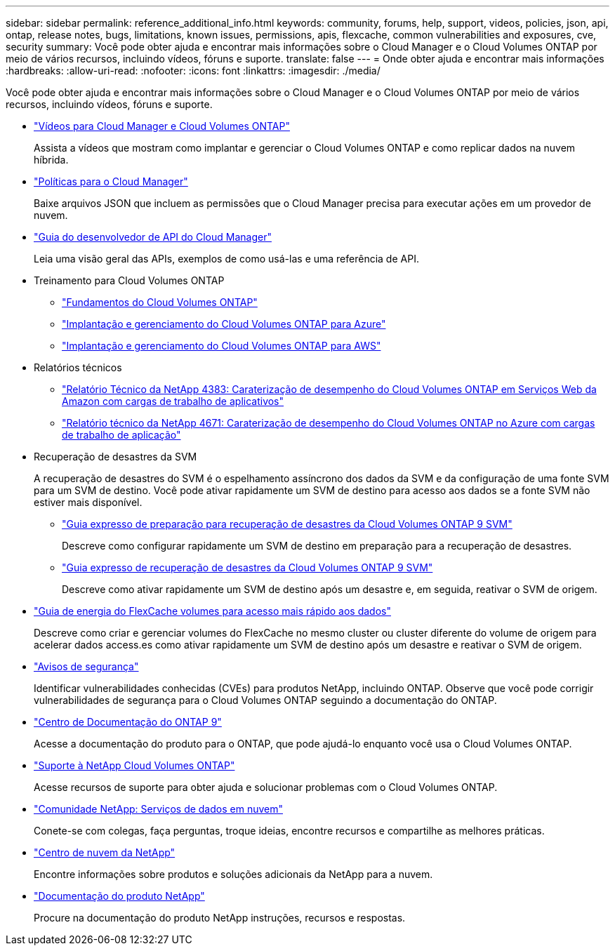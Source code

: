 ---
sidebar: sidebar 
permalink: reference_additional_info.html 
keywords: community, forums, help, support, videos, policies, json, api, ontap, release notes, bugs, limitations, known issues, permissions, apis, flexcache, common vulnerabilities and exposures, cve, security 
summary: Você pode obter ajuda e encontrar mais informações sobre o Cloud Manager e o Cloud Volumes ONTAP por meio de vários recursos, incluindo vídeos, fóruns e suporte. 
translate: false 
---
= Onde obter ajuda e encontrar mais informações
:hardbreaks:
:allow-uri-read: 
:nofooter: 
:icons: font
:linkattrs: 
:imagesdir: ./media/


[role="lead"]
Você pode obter ajuda e encontrar mais informações sobre o Cloud Manager e o Cloud Volumes ONTAP por meio de vários recursos, incluindo vídeos, fóruns e suporte.

* https://www.youtube.com/playlist?list=PLdXI3bZJEw7lnoRo8FBKsX1zHbK8AQOoT["Vídeos para Cloud Manager e Cloud Volumes ONTAP"^]
+
Assista a vídeos que mostram como implantar e gerenciar o Cloud Volumes ONTAP e como replicar dados na nuvem híbrida.

* http://mysupport.netapp.com/cloudontap/support/iampolicies["Políticas para o Cloud Manager"^]
+
Baixe arquivos JSON que incluem as permissões que o Cloud Manager precisa para executar ações em um provedor de nuvem.

* link:api.html["Guia do desenvolvedor de API do Cloud Manager"^]
+
Leia uma visão geral das APIs, exemplos de como usá-las e uma referência de API.

* Treinamento para Cloud Volumes ONTAP
+
** https://learningcenter.netapp.com/LC?ObjectType=WBT&ObjectID=00368390["Fundamentos do Cloud Volumes ONTAP"^]
** https://learningcenter.netapp.com/LC?ObjectType=WBT&ObjectID=00369436["Implantação e gerenciamento do Cloud Volumes ONTAP para Azure"^]
** https://learningcenter.netapp.com/LC?ObjectType=WBT&ObjectID=00376094["Implantação e gerenciamento do Cloud Volumes ONTAP para AWS"^]


* Relatórios técnicos
+
** https://www.netapp.com/us/media/tr-4383.pdf["Relatório Técnico da NetApp 4383: Caraterização de desempenho do Cloud Volumes ONTAP em Serviços Web da Amazon com cargas de trabalho de aplicativos"^]
** https://www.netapp.com/us/media/tr-4671.pdf["Relatório técnico da NetApp 4671: Caraterização de desempenho do Cloud Volumes ONTAP no Azure com cargas de trabalho de aplicação"^]


* Recuperação de desastres da SVM
+
A recuperação de desastres do SVM é o espelhamento assíncrono dos dados da SVM e da configuração de uma fonte SVM para um SVM de destino. Você pode ativar rapidamente um SVM de destino para acesso aos dados se a fonte SVM não estiver mais disponível.

+
** https://library.netapp.com/ecm/ecm_get_file/ECMLP2839856["Guia expresso de preparação para recuperação de desastres da Cloud Volumes ONTAP 9 SVM"^]
+
Descreve como configurar rapidamente um SVM de destino em preparação para a recuperação de desastres.

** https://library.netapp.com/ecm/ecm_get_file/ECMLP2839857["Guia expresso de recuperação de desastres da Cloud Volumes ONTAP 9 SVM"^]
+
Descreve como ativar rapidamente um SVM de destino após um desastre e, em seguida, reativar o SVM de origem.



* http://docs.netapp.com/ontap-9/topic/com.netapp.doc.pow-fc-mgmt/home.html["Guia de energia do FlexCache volumes para acesso mais rápido aos dados"^]
+
Descreve como criar e gerenciar volumes do FlexCache no mesmo cluster ou cluster diferente do volume de origem para acelerar dados access.es como ativar rapidamente um SVM de destino após um desastre e reativar o SVM de origem.

* https://security.netapp.com/advisory/["Avisos de segurança"^]
+
Identificar vulnerabilidades conhecidas (CVEs) para produtos NetApp, incluindo ONTAP. Observe que você pode corrigir vulnerabilidades de segurança para o Cloud Volumes ONTAP seguindo a documentação do ONTAP.

* http://docs.netapp.com/ontap-9/index.jsp["Centro de Documentação do ONTAP 9"^]
+
Acesse a documentação do produto para o ONTAP, que pode ajudá-lo enquanto você usa o Cloud Volumes ONTAP.

* https://mysupport.netapp.com/cloudontap["Suporte à NetApp Cloud Volumes ONTAP"^]
+
Acesse recursos de suporte para obter ajuda e solucionar problemas com o Cloud Volumes ONTAP.

* https://community.netapp.com/t5/Cloud-Data-Services/ct-p/CDS["Comunidade NetApp: Serviços de dados em nuvem"^]
+
Conete-se com colegas, faça perguntas, troque ideias, encontre recursos e compartilhe as melhores práticas.

* http://cloud.netapp.com/["Centro de nuvem da NetApp"^]
+
Encontre informações sobre produtos e soluções adicionais da NetApp para a nuvem.

* http://docs.netapp.com["Documentação do produto NetApp"^]
+
Procure na documentação do produto NetApp instruções, recursos e respostas.


